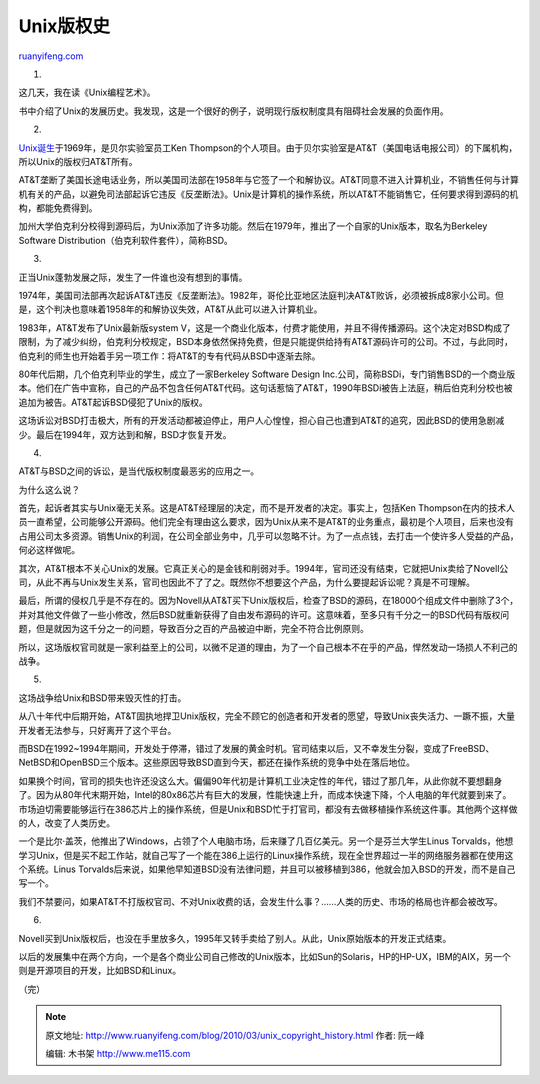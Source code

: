 .. _201003_unix_copyright_history:

Unix版权史
=============================

`ruanyifeng.com <http://www.ruanyifeng.com/blog/2010/03/unix_copyright_history.html>`__

1.

这几天，我在读《Unix编程艺术》。

书中介绍了Unix的发展历史。我发现，这是一个很好的例子，说明现行版权制度具有阻碍社会发展的负面作用。

2.

`Unix诞生 <http://www.ruanyifeng.com/blog/2009/06/unix_turns_40.html>`__\ 于1969年，是贝尔实验室员工Ken
Thompson的个人项目。由于贝尔实验室是AT&T（美国电话电报公司）的下属机构，所以Unix的版权归AT&T所有。

AT&T垄断了美国长途电话业务，所以美国司法部在1958年与它签了一个和解协议。AT&T同意不进入计算机业，不销售任何与计算机有关的产品，以避免司法部起诉它违反《反垄断法》。Unix是计算机的操作系统，所以AT&T不能销售它，任何要求得到源码的机构，都能免费得到。

加州大学伯克利分校得到源码后，为Unix添加了许多功能。然后在1979年，推出了一个自家的Unix版本，取名为Berkeley
Software Distribution（伯克利软件套件），简称BSD。

3.

正当Unix蓬勃发展之际，发生了一件谁也没有想到的事情。

1974年，美国司法部再次起诉AT&T违反《反垄断法》。1982年，哥伦比亚地区法庭判决AT&T败诉，必须被拆成8家小公司。但是，这个判决也意味着1958年的和解协议失效，AT&T从此可以进入计算机业。

1983年，AT&T发布了Unix最新版system
V，这是一个商业化版本，付费才能使用，并且不得传播源码。这个决定对BSD构成了限制，为了减少纠纷，伯克利分校规定，BSD本身依然保持免费，但是只能提供给持有AT&T源码许可的公司。不过，与此同时，伯克利的师生也开始着手另一项工作：将AT&T的专有代码从BSD中逐渐去除。

80年代后期，几个伯克利毕业的学生，成立了一家Berkeley Software Design
Inc.公司，简称BSDi，专门销售BSD的一个商业版本。他们在广告中宣称，自己的产品不包含任何AT&T代码。这句话惹恼了AT&T，1990年BSDi被告上法庭，稍后伯克利分校也被追加为被告。AT&T起诉BSD侵犯了Unix的版权。

这场诉讼对BSD打击极大，所有的开发活动都被迫停止，用户人心惶惶，担心自己也遭到AT&T的追究，因此BSD的使用急剧减少。最后在1994年，双方达到和解，BSD才恢复开发。

4.

AT&T与BSD之间的诉讼，是当代版权制度最恶劣的应用之一。

为什么这么说？

首先，起诉者其实与Unix毫无关系。这是AT&T经理层的决定，而不是开发者的决定。事实上，包括Ken
Thompson在内的技术人员一直希望，公司能够公开源码。他们完全有理由这么要求，因为Unix从来不是AT&T的业务重点，最初是个人项目，后来也没有占用公司太多资源。销售Unix的利润，在公司全部业务中，几乎可以忽略不计。为了一点点钱，去打击一个使许多人受益的产品，何必这样做呢。

其次，AT&T根本不关心Unix的发展。它真正关心的是金钱和削弱对手。1994年，官司还没有结束，它就把Unix卖给了Novell公司，从此不再与Unix发生关系，官司也因此不了了之。既然你不想要这个产品，为什么要提起诉讼呢？真是不可理解。

最后，所谓的侵权几乎是不存在的。因为Novell从AT&T买下Unix版权后，检查了BSD的源码，在18000个组成文件中删除了3个，并对其他文件做了一些小修改，然后BSD就重新获得了自由发布源码的许可。这意味着，至多只有千分之一的BSD代码有版权问题，但是就因为这千分之一的问题，导致百分之百的产品被迫中断，完全不符合比例原则。

所以，这场版权官司就是一家利益至上的公司，以微不足道的理由，为了一个自己根本不在乎的产品，悍然发动一场损人不利己的战争。

5.

这场战争给Unix和BSD带来毁灭性的打击。

从八十年代中后期开始，AT&T固执地捍卫Unix版权，完全不顾它的创造者和开发者的愿望，导致Unix丧失活力、一蹶不振，大量开发者无法参与，只好离开了这个平台。

而BSD在1992~1994年期间，开发处于停滞，错过了发展的黄金时机。官司结束以后，又不幸发生分裂，变成了FreeBSD、NetBSD和OpenBSD三个版本。这些原因导致BSD直到今天，都还在操作系统的竞争中处在落后地位。

如果换个时间，官司的损失也许还没这么大。偏偏90年代初是计算机工业决定性的年代，错过了那几年，从此你就不要想翻身了。因为从80年代末期开始，Intel的80x86芯片有巨大的发展，性能快速上升，而成本快速下降，个人电脑的年代就要到来了。市场迫切需要能够运行在386芯片上的操作系统，但是Unix和BSD忙于打官司，都没有去做移植操作系统这件事。其他两个这样做的人，改变了人类历史。

一个是比尔·盖茨，他推出了Windows，占领了个人电脑市场，后来赚了几百亿美元。另一个是芬兰大学生Linus
Torvalds，他想学习Unix，但是买不起工作站，就自己写了一个能在386上运行的Linux操作系统，现在全世界超过一半的网络服务器都在使用这个系统。Linus
Torvalds后来说，如果他早知道BSD没有法律问题，并且可以被移植到386，他就会加入BSD的开发，而不是自己写一个。

我们不禁要问，如果AT&T不打版权官司、不对Unix收费的话，会发生什么事？……人类的历史、市场的格局也许都会被改写。

6.

Novell买到Unix版权后，也没在手里放多久，1995年又转手卖给了别人。从此，Unix原始版本的开发正式结束。

以后的发展集中在两个方向，一个是各个商业公司自己修改的Unix版本，比如Sun的Solaris，HP的HP-UX，IBM的AIX，另一个则是开源项目的开发，比如BSD和Linux。

（完）

.. note::
    原文地址: http://www.ruanyifeng.com/blog/2010/03/unix_copyright_history.html 
    作者: 阮一峰 

    编辑: 木书架 http://www.me115.com